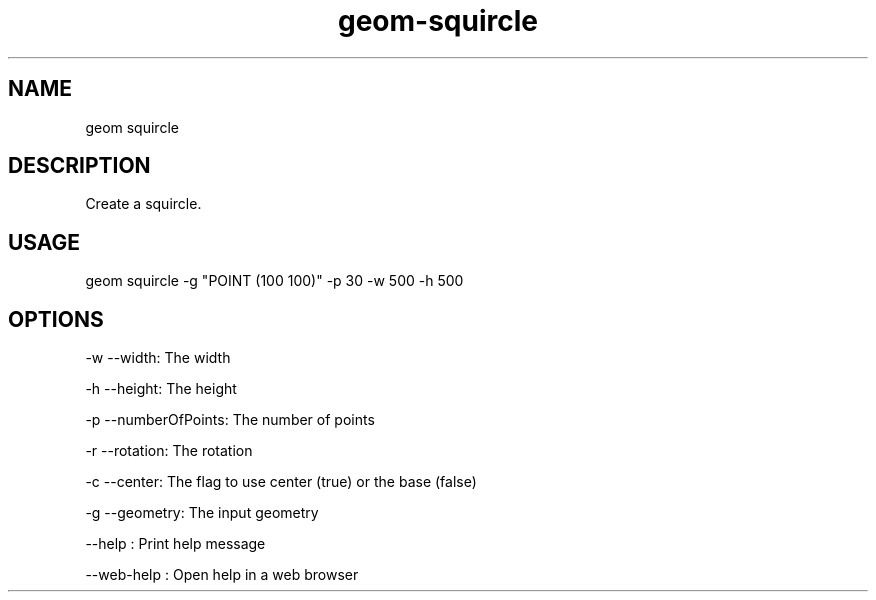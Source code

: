 .TH "geom-squircle" "1" "4 May 2012" "version 0.1"
.SH NAME
geom squircle
.SH DESCRIPTION
Create a squircle.
.SH USAGE
geom squircle -g "POINT (100 100)" -p 30 -w 500 -h 500
.SH OPTIONS
-w --width: The width
.PP
-h --height: The height
.PP
-p --numberOfPoints: The number of points
.PP
-r --rotation: The rotation
.PP
-c --center: The flag to use center (true) or the base (false)
.PP
-g --geometry: The input geometry
.PP
--help : Print help message
.PP
--web-help : Open help in a web browser
.PP
